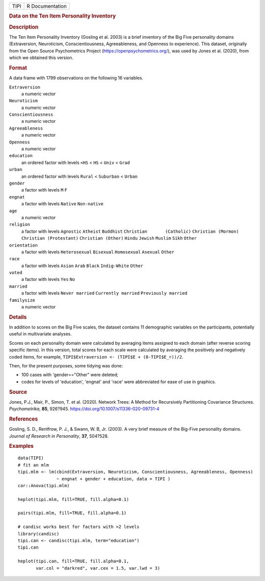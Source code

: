 .. container::

   .. container::

      ==== ===============
      TIPI R Documentation
      ==== ===============

      .. rubric:: Data on the Ten Item Personality Inventory
         :name: data-on-the-ten-item-personality-inventory

      .. rubric:: Description
         :name: description

      The Ten Item Personality Inventory (Gosling et al. 2003) is a
      brief inventory of the Big Five personality domains (Extraversion,
      Neuroticism, Conscientiousness, Agreeableness, and Openness to
      experience). This dataset, originally from the Open Source
      Psychometrics Project (https://openpsychometrics.org/), was used
      by Jones et al. (2020), from which we obtained this version.

      .. rubric:: Format
         :name: format

      A data frame with 1799 observations on the following 16 variables.

      ``Extraversion``
         a numeric vector

      ``Neuroticism``
         a numeric vector

      ``Conscientiousness``
         a numeric vector

      ``Agreeableness``
         a numeric vector

      ``Openness``
         a numeric vector

      ``education``
         an ordered factor with levels ``<HS`` < ``HS`` < ``Univ`` <
         ``Grad``

      ``urban``
         an ordered factor with levels ``Rural`` < ``Suburban`` <
         ``Urban``

      ``gender``
         a factor with levels ``M`` ``F``

      ``engnat``
         a factor with levels ``Native`` ``Non-native``

      ``age``
         a numeric vector

      ``religion``
         a factor with levels ``Agnostic`` ``Atheist`` ``Buddhist``
         ``Christian       (Catholic)`` ``Christian (Mormon)``
         ``Christian (Protestant)`` ``Christian (Other)`` ``Hindu``
         ``Jewish`` ``Muslim`` ``Sikh`` ``Other``

      ``orientation``
         a factor with levels ``Heterosexual`` ``Bisexual``
         ``Homosexual`` ``Asexual`` ``Other``

      ``race``
         a factor with levels ``Asian`` ``Arab`` ``Black``
         ``Indig-White`` ``Other``

      ``voted``
         a factor with levels ``Yes`` ``No``

      ``married``
         a factor with levels ``Never married`` ``Currently married``
         ``Previously married``

      ``familysize``
         a numeric vector

      .. rubric:: Details
         :name: details

      In addition to scores on the Big Five scales, the dataset contains
      11 demographic variables on the participants, potentially useful
      in multivariate analyses.

      Scores on each personality domain were calculated by averaging
      items assigned to each domain (after reverse scoring specific
      items). In this version, total scores for each scale were
      calculated by averaging the positively and negatively coded items,
      for example, ``TIPI$Extraversion <- (TIPI$E + (8-TIPI$E_r))/2``.

      Then, for the present purposes, some tidying was done:

      -  100 cases with 'gender=="Other" were deleted;

      -  codes for levels of 'education', 'engnat' and 'race' were
         abbreviated for ease of use in graphics.

      .. rubric:: Source
         :name: source

      Jones, P.J., Mair, P., Simon, T. et al. (2020). Network Trees: A
      Method for Recursively Partitioning Covariance Structures.
      *Psychometrika*, **85**, 926?945.
      https://doi.org/10.1007/s11336-020-09731-4

      .. rubric:: References
         :name: references

      Gosling, S. D., Rentfrow, P. J., & Swann, W. B, Jr. (2003). A very
      brief measure of the Big-Five personality domains. *Journal of
      Research in Personality*, **37**, 504?528.

      .. rubric:: Examples
         :name: examples

      ::

         data(TIPI)
         # fit an mlm
         tipi.mlm <- lm(cbind(Extraversion, Neuroticism, Conscientiousness, Agreeableness, Openness) 
                        ~ engnat + gender + education, data = TIPI )
         car::Anova(tipi.mlm)

         heplot(tipi.mlm, fill=TRUE, fill.alpha=0.1)

         pairs(tipi.mlm, fill=TRUE, fill.alpha=0.1)

         # candisc works best for factors with >2 levels
         library(candisc)
         tipi.can <- candisc(tipi.mlm, term="education")
         tipi.can

         heplot(tipi.can, fill=TRUE, fill.alpha=0.1, 
                var.col = "darkred", var.cex = 1.5, var.lwd = 3)
